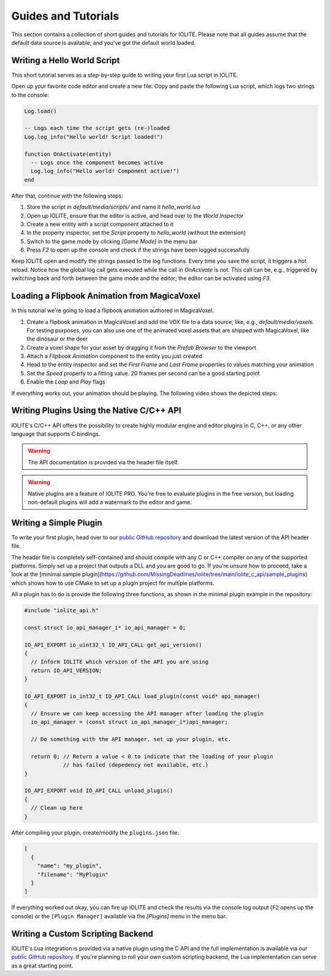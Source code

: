 Guides and Tutorials
====================

This section contains a collection of short guides and tutorials for IOLITE. Please note that all guides assume that the default data source is available, and you've got the default world loaded.

Writing a Hello World Script
----------------------------

This short tutorial serves as a step-by-step guide to writing your first Lua script in IOLITE.

Open up your favorite code editor and create a new file. Copy and paste the following Lua script, which logs two strings to the console:  

.. code-block:: lua

  Log.load()

  -- Logs each time the script gets (re-)loaded
  Log.log_info("Hello world! Script loaded!")

  function OnActivate(entity)
    -- Logs once the component becomes active
    Log.log_info("Hello world! Component active!")
  end

After that, continue with the following steps:

1. Store the script in `default/media/scripts/` and name it `hello_world.lua`
2. Open up IOLITE, ensure that the editor is active, and head over to the *World Inspector*
3. Create a new entity with a script component attached to it
4. In the property inspector, set the `Script` property to `hello_world` (without the extension)
5. Switch to the game mode by clicking `[Game Mode]` in the menu bar
6. Press `F2` to open up the console and check if the strings have been logged successfully

Keep IOLITE open and modify the strings passed to the log functions. Every time you save the script, it triggers a hot reload. Notice how the global log call gets executed while the call in `OnActivate` is not. This call can be, e.g., triggered by switching back and forth between the game mode and the editor; the editor can be activated using `F3`.

Loading a Flipbook Animation from MagicaVoxel
---------------------------------------------

In this tutorial we're going to load a flipbook animation authored in MagicaVoxel.

1. Create a flipbook animation in MagicaVoxel and add the VOX file to a data source, like, e.g., `default/media/voxels`. For testing purposes, you can also use one of the animated voxel assets that are shipped with MagicaVoxel, like the dinosaur or the deer
2. Create a voxel shape for your asset by dragging it from the *Prefab Browser* to the viewport
3. Attach a *Flipbook Animation* component to the entity you just created
4. Head to the entity inspector and set the `First Frame` and `Last Frame` properties to values matching your animation
5. Set the `Speed` property to a fitting value. 20 frames per second can be a good starting point
6. Enable the `Loop` and `Play` flags

If everything works out, your animation should be playing. The following video shows the depicted steps:

Writing Plugins Using the Native C/C++ API
------------------------------------------

IOLITE's C/C++ API offers the possibility to create highly modular engine and editor plugins in C, C++, or any other language that supports C bindings.

.. warning:: The API documentation is provided via the header file itself.
.. warning:: Native plugins are a feature of IOLITE PRO. You're free to evaluate plugins in the free version, but loading non-default plugins will add a watermark to the editor and game.

Writing a Simple Plugin
-----------------------

To write your first plugin, head over to our `public GitHub repository <(https://github.com/MissingDeadlines/iolite/tree/main/iolite_c_api>`__ and download the latest version of the API header file.

The header file is completely self-contained and should compile with any C or C++ compiler on any of the supported platforms. Simply set up a project that outputs a DLL and you are good to go. If you're unsure how to proceed, take a look at the [minimal sample plugin](https://github.com/MissingDeadlines/iolite/tree/main/iolite_c_api/sample_plugins) which shows how to use CMake to set up a plugin project for multiple platforms.

All a plugin has to do is provide the following three functions, as shown in the minimal plugin example in the repository:

.. code-block:: cpp

  #include "iolite_api.h"

  const struct io_api_manager_i* io_api_manager = 0;

  IO_API_EXPORT io_uint32_t IO_API_CALL get_api_version()
  {
    // Inform IOLITE which version of the API you are using
    return IO_API_VERSION;
  }

  IO_API_EXPORT io_int32_t IO_API_CALL load_plugin(const void* api_manager)
  {
    // Ensure we can keep accessing the API manager after loading the plugin
    io_api_manager = (const struct io_api_manager_i*)api_manager;

    // Do something with the API manager, set up your plugin, etc.

    return 0; // Return a value < 0 to indicate that the loading of your plugin
              // has failed (depedency not available, etc.)
  }

  IO_API_EXPORT void IO_API_CALL unload_plugin()
  {
    // Clean up here
  }

After compiling your plugin, create/modify the ``plugins.json`` file:

.. code-block:: json

  [
    {
      "name": "my_plugin",
      "filename": "MyPlugin"
    }
  ]

If everything worked out okay, you can fire up IOLITE and check the results via the console log output (``F2`` opens up the console) or the ``[Plugin Manager]`` available via the `[Plugins]` menu in the menu bar.

Writing a Custom Scripting Backend
----------------------------------

IOLITE's Lua integration is provided via a native plugin using the C API and the full implementation is available via our `public GitHub repository <https://github.com/MissingDeadlines/iolite/tree/main/iolite_lua_plugin>`_. If you're planning to roll your own custom scripting backend, the Lua implementation can serve as a great starting point.